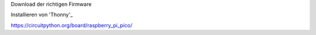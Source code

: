 Download der richtigen Firmware

Installieren von 'Thonny'_

.. _Thonny: https://thonny.org/


https://circuitpython.org/board/raspberry_pi_pico/
